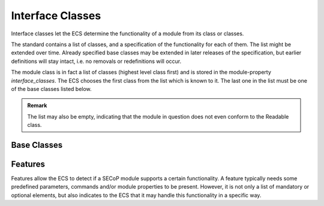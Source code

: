 .. _interface-classes:

Interface Classes
=================

Interface classes let the ECS determine the functionality of a module from its
class or classes.

The standard contains a list of classes, and a specification of the
functionality for each of them.  The list might be extended over time.  Already
specified base classes may be extended in later releases of the specification,
but earlier definitions will stay intact, i.e. no removals or redefinitions will
occur.

The module class is in fact a list of classes (highest level class first) and is
stored in the module-property `interface_classes`.  The ECS chooses the first
class from the list which is known to it.  The last one in the list must be one
of the base classes listed below.

.. admonition:: Remark

    The list may also be empty, indicating that the module in question does not
    even conform to the Readable class.


Base Classes
------------

.. baseclass:: Communicator

    The main purpose of the module is communication.  It may have none of the
    predefined parameters of the other classes.

    The `communicate` command should be used mainly for debugging reasons, or
    as a workaround for using hardware functionalities not implemented in the
    SEC node.

.. baseclass:: Readable

    The main purpose is to represent readable values (i.e. from a Sensor).
    It has at least a `value` and a `status` parameter.

.. baseclass:: Writable

    The main purpose is to represent fast settable values (i.e. a switch).
    It must have a `target` parameter in addition to what a `Readable` has.
    It does not have a `stop` command. A module which needs time to reach
    the target but cannot be stopped has also to be represented as a `Writable`,
    with a `BUSY` item (code 300...389) in the status enum.

.. baseclass:: Drivable

    The main purpose is to represent slow settable values (i.e. a temperature or
    a motorized needle valve).  It must have a `stop` command in addition to
    what a `Writable` has.  Note that in case the `stop` command has no
    effect, a `Writable` SHOULD be used.  Also, the `status` parameter will
    indicate a BUSY state for a longer lasting operations.


.. _features:

Features
--------

Features allow the ECS to detect if a SECoP module supports a certain
functionality.  A feature typically needs some predefined parameters, commands
and/or module properties to be present.  However, it is not only a list of
mandatory or optional elements, but also indicates to the ECS that it may handle
this functionality in a specific way.

.. feature:: HasOffset

    This feature indicates that the `value` and `target` parameters of a
    module represent raw values, which need to be corrected by an offset.  A
    module with the feature `HasOffset` must have a parameter `offset`,
    which indicates to all clients that the transmitted raw values for the
    parameters `value` and `target` are to be converted to corrected values
    (on the client side) by the following formulas:

    For reading the parameters `value` and `target`:

    | corrected value (client) = value (transmitted) + offset
    | corrected target (client) = target (transmitted) + offset

    For changing the parameter `target`:

    | target (transmitted) = corrected target (client) - offset

    Mandatory parameter: `offset`
